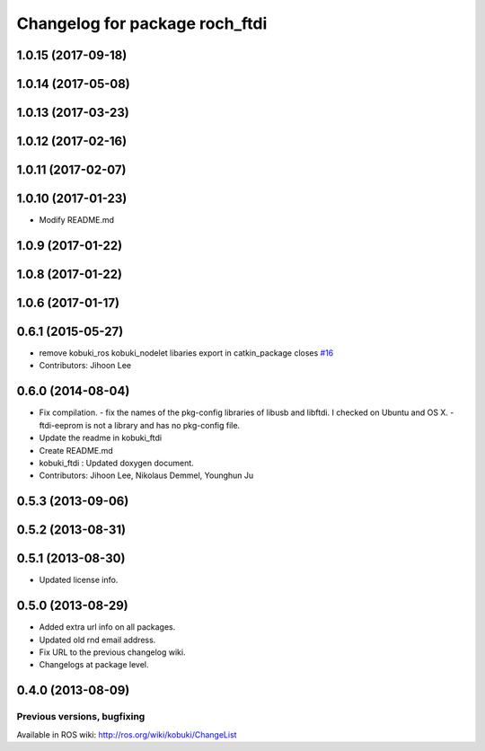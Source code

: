 ^^^^^^^^^^^^^^^^^^^^^^^^^^^^^^^^^
Changelog for package roch_ftdi
^^^^^^^^^^^^^^^^^^^^^^^^^^^^^^^^^
1.0.15 (2017-09-18)
-------------------

1.0.14 (2017-05-08)
-------------------

1.0.13 (2017-03-23)
-------------------

1.0.12 (2017-02-16)
-------------------

1.0.11 (2017-02-07)
-------------------

1.0.10 (2017-01-23)
-------------------
* Modify README.md

1.0.9 (2017-01-22)
-------------------

1.0.8 (2017-01-22)
-------------------

1.0.6 (2017-01-17)
-------------------

0.6.1 (2015-05-27)
-------------------
* remove kobuki_ros kobuki_nodelet libaries export in catkin_package closes `#16 <https://github.com/yujinrobot/kobuki_core/issues/16>`_
* Contributors: Jihoon Lee

0.6.0 (2014-08-04)
-------------------
* Fix compilation.
  - fix the names of the pkg-config libraries of libusb and libftdi. I checked on Ubuntu and OS X.
  - ftdi-eeprom is not a library and has no pkg-config file.
* Update the readme in kobuki_ftdi
* Create README.md
* kobuki_ftdi : Updated doxygen document.
* Contributors: Jihoon Lee, Nikolaus Demmel, Younghun Ju

0.5.3 (2013-09-06)
-------------------

0.5.2 (2013-08-31)
-------------------

0.5.1 (2013-08-30)
-------------------
* Updated license info.

0.5.0 (2013-08-29)
-------------------
* Added extra url info on all packages.
* Updated old rnd email address.
* Fix URL to the previous changelog wiki.
* Changelogs at package level.

0.4.0 (2013-08-09)
-------------------


Previous versions, bugfixing
============================

Available in ROS wiki: http://ros.org/wiki/kobuki/ChangeList
